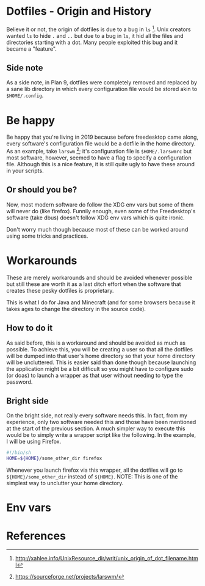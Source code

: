 * Dotfiles - Origin and History
Believe it or not, the origin of dotfiles is due to a bug in
=ls= [1]. Unix creators wanted =ls= to hide =.= and =..= but due
to a bug in =ls=, it hid all the files and directories starting with a dot.
Many people exploited this bug and it became a "feature".
** Side note
As a side note, in Plan 9, dotfiles were completely removed and replaced
by a sane lib directory in which every configuration file would be stored
akin to =$HOME/.config=.

* Be happy
Be happy that you're living in 2019 because before freedesktop came along,
every software's configuration file would be a dotfile in the home directory.
As an example, take =larswm= [2]; it's configuration file is
=$HOME/.larswmrc= but most software, however, seemed to have a flag
to specify a configuration file. Although this is a nice feature, it is still
quite ugly to have these around in your scripts.
** Or should you be?
Now, most modern software do follow the XDG env vars but some of them will
never do (like firefox). Funnily enough, even some of the Freedesktop's software
(take dbus) doesn't follow XDG env vars which is quite ironic.

Don't worry much though because most of these can be worked around using some
tricks and practices.

* Workarounds
These are merely workarounds and should be avoided whenever possible
but still these are worth it as a last ditch effort when the software
that creates these pesky dotfiles is proprietary.

This is what I do for Java and Minecraft (and for some browsers because
it takes ages to change the directory in the source code).
** How to do it
As said before, this is a workaround and should be avoided as much as possible.
To achieve this, you will be creating a user so that all the dotfiles will be
dumped into that user's home directory so that your home directory will be uncluttered.
This is easier said than done though because launching the application might be a bit
difficult so you might have to configure sudo (or doas) to launch a wrapper as that
user without needing to type the password.
** Bright side
On the bright side, not really every software needs this. In fact, from my experience,
only two software needed this and those have been mentioned at the start of the previous
section. A much simpler way to execute this would be to simply write a wrapper script like
the following. In the example, I will be using Firefox.
#+BEGIN_SRC sh
#!/bin/sh
HOME=${HOME}/some_other_dir firefox
#+END_SRC
Whenever you launch firefox via this wrapper, all the dotfiles will go to
=${HOME}/some_other_dir= instead of =${HOME}=.
NOTE: This is one of the simplest way to unclutter your home directory.
* Env vars
* References
[1] http://xahlee.info/UnixResource_dir/writ/unix_origin_of_dot_filename.html
[2] https://sourceforge.net/projects/larswm/
